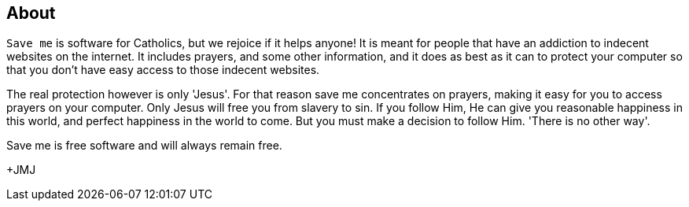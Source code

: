 :icons: font

== About
`Save me` is software for Catholics, but we rejoice if it helps anyone!  It is
meant for people that have an addiction to indecent websites on the internet.
It includes prayers, and some other information, and it does as best as it can
to protect your computer so that you don't have easy access to those indecent
websites.

The real protection however is only 'Jesus'. For that reason save me
concentrates on prayers, making it easy for you to access prayers on your
computer.  Only Jesus will free you from slavery to sin. If you follow Him, He
can give you reasonable happiness in this world, and perfect happiness in the
world to come. But you must make a decision to follow Him. 'There is no other
way'.

Save me is free software and will always remain free.

+JMJ
// vim: set syntax=asciidoc:
